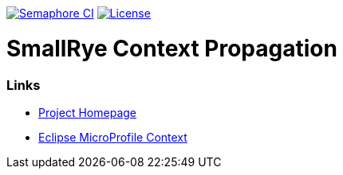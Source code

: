 :microprofile-context: https://github.com/eclipse/microprofile-context-propagation/

image:https://semaphoreci.com/api/v1/smallrye/smallrye-context-propagation/branches/master/badge.svg["Semaphore CI", link="https://semaphoreci.com/smallrye/smallrye-context-propagation"]
image:https://img.shields.io/github/license/thorntail/thorntail.svg["License", link="http://www.apache.org/licenses/LICENSE-2.0"]

= SmallRye Context Propagation 

=== Links

* http://github.com/smallrye/smallrye-context-propagation/[Project Homepage]
* {microprofile-context}[Eclipse MicroProfile Context]
